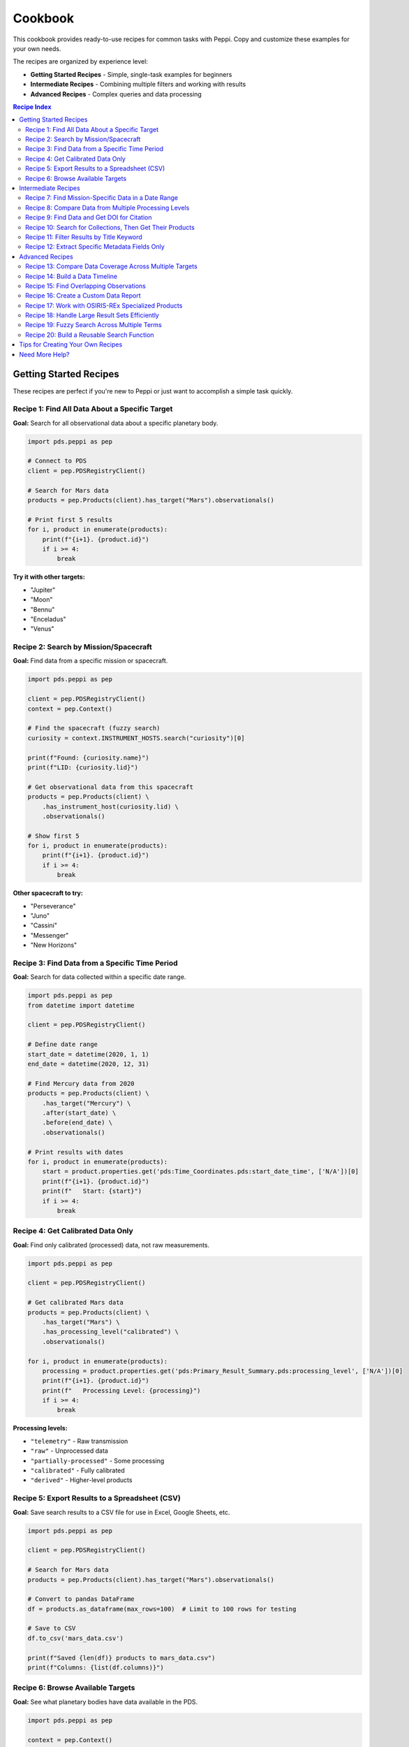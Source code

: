 ========
Cookbook
========

This cookbook provides ready-to-use recipes for common tasks with Peppi. Copy and customize these examples for your own needs.

The recipes are organized by experience level:

- **Getting Started Recipes** - Simple, single-task examples for beginners
- **Intermediate Recipes** - Combining multiple filters and working with results
- **Advanced Recipes** - Complex queries and data processing

.. contents:: Recipe Index
   :local:
   :depth: 2

Getting Started Recipes
=======================

These recipes are perfect if you're new to Peppi or just want to accomplish a simple task quickly.

Recipe 1: Find All Data About a Specific Target
------------------------------------------------

**Goal:** Search for all observational data about a specific planetary body.

.. code-block:: python

    import pds.peppi as pep

    # Connect to PDS
    client = pep.PDSRegistryClient()

    # Search for Mars data
    products = pep.Products(client).has_target("Mars").observationals()

    # Print first 5 results
    for i, product in enumerate(products):
        print(f"{i+1}. {product.id}")
        if i >= 4:
            break

**Try it with other targets:**

- "Jupiter"
- "Moon"
- "Bennu"
- "Enceladus"
- "Venus"

Recipe 2: Search by Mission/Spacecraft
---------------------------------------

**Goal:** Find data from a specific mission or spacecraft.

.. code-block:: python

    import pds.peppi as pep

    client = pep.PDSRegistryClient()
    context = pep.Context()

    # Find the spacecraft (fuzzy search)
    curiosity = context.INSTRUMENT_HOSTS.search("curiosity")[0]

    print(f"Found: {curiosity.name}")
    print(f"LID: {curiosity.lid}")

    # Get observational data from this spacecraft
    products = pep.Products(client) \
        .has_instrument_host(curiosity.lid) \
        .observationals()

    # Show first 5
    for i, product in enumerate(products):
        print(f"{i+1}. {product.id}")
        if i >= 4:
            break

**Other spacecraft to try:**

- "Perseverance"
- "Juno"
- "Cassini"
- "Messenger"
- "New Horizons"

Recipe 3: Find Data from a Specific Time Period
------------------------------------------------

**Goal:** Search for data collected within a specific date range.

.. code-block:: python

    import pds.peppi as pep
    from datetime import datetime

    client = pep.PDSRegistryClient()

    # Define date range
    start_date = datetime(2020, 1, 1)
    end_date = datetime(2020, 12, 31)

    # Find Mercury data from 2020
    products = pep.Products(client) \
        .has_target("Mercury") \
        .after(start_date) \
        .before(end_date) \
        .observationals()

    # Print results with dates
    for i, product in enumerate(products):
        start = product.properties.get('pds:Time_Coordinates.pds:start_date_time', ['N/A'])[0]
        print(f"{i+1}. {product.id}")
        print(f"   Start: {start}")
        if i >= 4:
            break

Recipe 4: Get Calibrated Data Only
-----------------------------------

**Goal:** Find only calibrated (processed) data, not raw measurements.

.. code-block:: python

    import pds.peppi as pep

    client = pep.PDSRegistryClient()

    # Get calibrated Mars data
    products = pep.Products(client) \
        .has_target("Mars") \
        .has_processing_level("calibrated") \
        .observationals()

    for i, product in enumerate(products):
        processing = product.properties.get('pds:Primary_Result_Summary.pds:processing_level', ['N/A'])[0]
        print(f"{i+1}. {product.id}")
        print(f"   Processing Level: {processing}")
        if i >= 4:
            break

**Processing levels:**

- ``"telemetry"`` - Raw transmission
- ``"raw"`` - Unprocessed data
- ``"partially-processed"`` - Some processing
- ``"calibrated"`` - Fully calibrated
- ``"derived"`` - Higher-level products

Recipe 5: Export Results to a Spreadsheet (CSV)
------------------------------------------------

**Goal:** Save search results to a CSV file for use in Excel, Google Sheets, etc.

.. code-block:: python

    import pds.peppi as pep

    client = pep.PDSRegistryClient()

    # Search for Mars data
    products = pep.Products(client).has_target("Mars").observationals()

    # Convert to pandas DataFrame
    df = products.as_dataframe(max_rows=100)  # Limit to 100 rows for testing

    # Save to CSV
    df.to_csv('mars_data.csv')

    print(f"Saved {len(df)} products to mars_data.csv")
    print(f"Columns: {list(df.columns)}")

Recipe 6: Browse Available Targets
-----------------------------------

**Goal:** See what planetary bodies have data available in the PDS.

.. code-block:: python

    import pds.peppi as pep

    context = pep.Context()

    # Search returns top 10 matches
    # Search for empty string to see top targets
    targets = context.TARGETS.search("")

    print("Available targets:")
    for target in targets:
        print(f"  {target.name} ({target.type})")
        print(f"    LID: {target.lid}")
        print()

**Search for specific types:**

.. code-block:: python

    # Find planets
    planets = context.TARGETS.search("planet")

    # Find asteroids
    asteroids = context.TARGETS.search("asteroid")

    # Find moons
    moons = context.TARGETS.search("satellite")

Intermediate Recipes
====================

These recipes combine multiple filters and show you how to work with results more effectively.

Recipe 7: Find Mission-Specific Data in a Date Range
-----------------------------------------------------

**Goal:** Get data from a specific spacecraft about a specific target during a specific time period.

.. code-block:: python

    import pds.peppi as pep
    from datetime import datetime

    client = pep.PDSRegistryClient()
    context = pep.Context()

    # Find the Messenger spacecraft
    messenger = context.INSTRUMENT_HOSTS.search("messenger")[0]

    # Get Mercury data from Messenger before January 2012
    products = pep.Products(client) \
        .has_target("Mercury") \
        .has_instrument_host(messenger.lid) \
        .before(datetime(2012, 1, 23)) \
        .observationals()

    # Convert to DataFrame for analysis
    df = products.as_dataframe(max_rows=50)

    if df is not None:
        print(f"Found {len(df)} products")
        print("\nSample:")
        print(df[['title', 'pds:Time_Coordinates.pds:start_date_time']].head())
    else:
        print("No products found")

Recipe 8: Compare Data from Multiple Processing Levels
-------------------------------------------------------

**Goal:** See how many products are available at different processing levels.

.. code-block:: python

    import pds.peppi as pep

    client = pep.PDSRegistryClient()

    levels = ["raw", "calibrated", "derived"]
    counts = {}

    for level in levels:
        products = pep.Products(client) \
            .has_target("Mars") \
            .has_processing_level(level) \
            .observationals()

        # Count by converting to DataFrame with small limit
        df = products.as_dataframe(max_rows=1)
        counts[level] = len(df) if df is not None else 0

    print("Mars data by processing level:")
    for level, count in counts.items():
        print(f"  {level}: {count} products (sample)")

Recipe 9: Find Data and Get DOI for Citation
---------------------------------------------

**Goal:** Find data products and get their DOI for proper citation in papers.

.. code-block:: python

    import pds.peppi as pep

    client = pep.PDSRegistryClient()

    # Search for Bennu data from OSIRIS-REx
    products = pep.Products(client) \
        .has_target("Bennu") \
        .observationals()

    # Look for DOIs in the results
    print("Products with DOIs:")
    found = 0
    for product in products:
        doi = product.properties.get('pds:Citation_Information.pds:doi', [None])[0]
        if doi:
            title = product.properties.get('pds:Identification_Area.pds:title', ['N/A'])[0]
            print(f"\nTitle: {title}")
            print(f"DOI: {doi}")
            print(f"Product: {product.id}")
            found += 1
            if found >= 5:
                break

    if found == 0:
        print("No products with DOIs found in initial results")

Recipe 10: Search for Collections, Then Get Their Products
-----------------------------------------------------------

**Goal:** Find collections of data, then search within a specific collection.

.. code-block:: python

    import pds.peppi as pep

    client = pep.PDSRegistryClient()

    # First, find collections about Mars
    collections = pep.Products(client) \
        .has_target("Mars") \
        .collections()

    # Get first collection
    for collection in collections:
        collection_lid = collection.properties.get('lid', [None])[0]
        title = collection.properties.get('pds:Identification_Area.pds:title', ['N/A'])[0]

        print(f"Collection: {title}")
        print(f"LID: {collection_lid}")

        # Now get products from this collection
        collection_products = pep.Products(client) \
            .of_collection(collection_lid) \
            .observationals()

        print(f"\nFirst 3 products in this collection:")
        for i, product in enumerate(collection_products):
            print(f"  {i+1}. {product.id}")
            if i >= 2:
                break

        break  # Only show first collection

Recipe 11: Filter Results by Title Keyword
-------------------------------------------

**Goal:** Use custom filters to search by keywords in the title.

.. code-block:: python

    import pds.peppi as pep

    client = pep.PDSRegistryClient()

    # Search for products with "image" in the title about Mars
    products = pep.Products(client) \
        .has_target("Mars") \
        .filter('pds:Identification_Area.pds:title like "*image*"') \
        .observationals()

    print("Products with 'image' in title:")
    for i, product in enumerate(products):
        title = product.properties.get('pds:Identification_Area.pds:title', ['N/A'])[0]
        print(f"{i+1}. {title}")
        if i >= 9:
            break

Recipe 12: Extract Specific Metadata Fields Only
-------------------------------------------------

**Goal:** For better performance, only retrieve the metadata fields you need.

.. code-block:: python

    import pds.peppi as pep

    client = pep.PDSRegistryClient()

    # Specify only the fields we want
    fields = [
        'lid',
        'pds:Identification_Area.pds:title',
        'pds:Time_Coordinates.pds:start_date_time',
        'ref_lid_target'
    ]

    products = pep.Products(client) \
        .has_target("Mars") \
        .observationals() \
        .fields(fields)

    # Results will only contain the specified fields
    for i, product in enumerate(products):
        print(f"{i+1}. {product.properties.get('pds:Identification_Area.pds:title', ['N/A'])[0]}")
        print(f"   Start: {product.properties.get('pds:Time_Coordinates.pds:start_date_time', ['N/A'])[0]}")
        if i >= 4:
            break

Advanced Recipes
================

These recipes demonstrate complex queries and data processing workflows.

Recipe 13: Compare Data Coverage Across Multiple Targets
---------------------------------------------------------

**Goal:** Analyze how much data is available for different planetary bodies.

.. code-block:: python

    import pds.peppi as pep
    import pandas as pd

    client = pep.PDSRegistryClient()
    context = pep.Context()

    # Define targets to compare
    target_names = ["Mars", "Jupiter", "Saturn", "Venus", "Mercury"]

    results = []

    for target_name in target_names:
        # Get target info
        targets = context.TARGETS.search(target_name)
        if not targets:
            continue

        target = targets[0]

        # Count products (sample)
        products = pep.Products(client) \
            .has_target(target.lid) \
            .observationals()

        df = products.as_dataframe(max_rows=10)

        count = len(df) if df is not None else 0

        results.append({
            'Target': target.name,
            'Type': target.type,
            'Sample Count': count
        })

    # Create comparison DataFrame
    comparison_df = pd.DataFrame(results)
    print(comparison_df)

Recipe 14: Build a Data Timeline
---------------------------------

**Goal:** Analyze when data was collected for a target over time.

.. code-block:: python

    import pds.peppi as pep
    import pandas as pd
    from datetime import datetime

    client = pep.PDSRegistryClient()

    # Get Mars data
    products = pep.Products(client) \
        .has_target("Mars") \
        .observationals()

    # Convert to DataFrame
    df = products.as_dataframe(max_rows=500)

    if df is not None and 'pds:Time_Coordinates.pds:start_date_time' in df.columns:
        # Convert to datetime
        df['start_date'] = pd.to_datetime(
            df['pds:Time_Coordinates.pds:start_date_time'],
            errors='coerce'
        )

        # Group by year
        df['year'] = df['start_date'].dt.year
        timeline = df.groupby('year').size()

        print("Mars data products by year:")
        print(timeline)

        # Find earliest and latest
        print(f"\nEarliest: {df['start_date'].min()}")
        print(f"Latest: {df['start_date'].max()}")
    else:
        print("No data available or no time coordinates")

Recipe 15: Find Overlapping Observations
-----------------------------------------

**Goal:** Find products from different instruments that observed the same target at the same time.

.. code-block:: python

    import pds.peppi as pep
    from datetime import datetime, timedelta

    client = pep.PDSRegistryClient()

    # Define a specific time window
    target_date = datetime(2020, 6, 15)
    window = timedelta(days=1)  # +/- 1 day

    # Search for Mars observations in this window
    products = pep.Products(client) \
        .has_target("Mars") \
        .after(target_date - window) \
        .before(target_date + window) \
        .observationals()

    # Group by instrument
    instruments = {}

    for product in products:
        inst = product.properties.get('ref_lid_instrument', ['Unknown'])[0]
        start = product.properties.get('pds:Time_Coordinates.pds:start_date_time', ['N/A'])[0]

        if inst not in instruments:
            instruments[inst] = []

        instruments[inst].append({
            'id': product.id,
            'start': start
        })

    # Display results
    print(f"Observations of Mars around {target_date.date()}:")
    for inst, obs_list in instruments.items():
        print(f"\n{inst}: {len(obs_list)} observations")
        for obs in obs_list[:3]:  # Show first 3
            print(f"  {obs['start']}")

Recipe 16: Create a Custom Data Report
---------------------------------------

**Goal:** Generate a formatted report about a dataset for documentation.

.. code-block:: python

    import pds.peppi as pep
    from datetime import datetime

    def create_data_report(target_name, output_file='report.txt'):
        """Create a report about available data for a target."""

        client = pep.PDSRegistryClient()
        context = pep.Context()

        # Find target
        target = context.TARGETS.search(target_name)[0]

        # Get data
        products = pep.Products(client) \
            .has_target(target.lid) \
            .observationals()

        df = products.as_dataframe(max_rows=100)

        # Generate report
        report_lines = [
            f"PDS Data Report for {target.name}",
            "=" * 50,
            f"Generated: {datetime.now().strftime('%Y-%m-%d %H:%M')}",
            f"\nTarget Information:",
            f"  Name: {target.name}",
            f"  Type: {target.type}",
            f"  LID: {target.lid}",
            f"\nData Summary:",
            f"  Products found: {len(df) if df is not None else 0}",
        ]

        if df is not None and len(df) > 0:
            # Processing levels
            if 'pds:Primary_Result_Summary.pds:processing_level' in df.columns:
                levels = df['pds:Primary_Result_Summary.pds:processing_level'].value_counts()
                report_lines.append("\n  By Processing Level:")
                for level, count in levels.items():
                    report_lines.append(f"    {level}: {count}")

            # Instruments
            if 'ref_lid_instrument' in df.columns:
                instruments = df['ref_lid_instrument'].value_counts()
                report_lines.append("\n  By Instrument:")
                for inst, count in instruments.head(5).items():
                    report_lines.append(f"    {inst}: {count}")

        # Write report
        report_text = '\n'.join(report_lines)
        with open(output_file, 'w') as f:
            f.write(report_text)

        print(report_text)
        print(f"\nReport saved to {output_file}")

    # Use it
    create_data_report("Mars", "mars_report.txt")

Recipe 17: Work with OSIRIS-REx Specialized Products
-----------------------------------------------------

**Goal:** Use mission-specific product classes for specialized functionality.

.. code-block:: python

    import pds.peppi as pep

    client = pep.PDSRegistryClient()

    # Use the OSIRIS-REx (OREX) specialized products class
    orex_products = pep.OrexProducts(client)

    # OrexProducts inherits all the standard filters
    products = orex_products.has_target("Bennu").observationals()

    print("OSIRIS-REx products about Bennu:")
    for i, product in enumerate(products):
        title = product.properties.get('pds:Identification_Area.pds:title', ['N/A'])[0]
        print(f"{i+1}. {title}")
        if i >= 9:
            break

.. note::
   Mission-specific product classes like ``OrexProducts`` can provide additional
   methods and filters specific to that mission's data structure. Check the
   :doc:`reference` for available specialized classes.

Recipe 18: Handle Large Result Sets Efficiently
------------------------------------------------

**Goal:** Process thousands of products without running out of memory.

.. code-block:: python

    import pds.peppi as pep

    client = pep.PDSRegistryClient()

    # Get only the fields we need
    fields = ['lid', 'pds:Identification_Area.pds:title']

    products = pep.Products(client) \
        .has_target("Mars") \
        .observationals() \
        .fields(fields)

    # Process in batches
    batch_size = 100
    processed = 0

    batch = []
    for product in products:
        batch.append(product.id)

        if len(batch) >= batch_size:
            # Process this batch
            print(f"Processing products {processed} to {processed + len(batch)}...")
            # Do something with the batch
            # save_to_database(batch)
            # process_data(batch)

            batch = []
            processed += batch_size

        if processed >= 1000:  # Stop after 1000 for this example
            break

    # Process remaining products
    if batch:
        print(f"Processing final {len(batch)} products...")

    print(f"Total processed: {processed + len(batch)}")

Recipe 19: Fuzzy Search Across Multiple Terms
----------------------------------------------

**Goal:** Use the Context's fuzzy search to handle uncertain or variant names.

.. code-block:: python

    import pds.peppi as pep

    context = pep.Context()

    # The search is typo-tolerant
    search_terms = [
        "jupyter",      # Typo of Jupiter
        "curiousity",   # Typo of Curiosity
        "venus",        # Correct
        "satturn",      # Typo of Saturn
    ]

    print("Fuzzy search results:\n")

    for term in search_terms:
        print(f"Searching for: '{term}'")

        # Search targets
        targets = context.TARGETS.search(term, limit=1)
        if targets:
            print(f"  → Found target: {targets[0].name}")

        # Search spacecraft
        spacecraft = context.INSTRUMENT_HOSTS.search(term, limit=1)
        if spacecraft:
            print(f"  → Found spacecraft: {spacecraft[0].name}")

        print()

Recipe 20: Build a Reusable Search Function
--------------------------------------------

**Goal:** Create a reusable function for common search patterns.

.. code-block:: python

    import pds.peppi as pep
    from datetime import datetime
    from typing import Optional

    def search_planetary_data(
        target: str,
        spacecraft: Optional[str] = None,
        start_date: Optional[datetime] = None,
        end_date: Optional[datetime] = None,
        processing_level: Optional[str] = None,
        max_results: Optional[int] = 100
    ):
        """
        Flexible search function for planetary data.

        Args:
            target: Name of planetary body (e.g., "Mars", "Jupiter")
            spacecraft: Optional spacecraft/rover name
            start_date: Optional start date for temporal filter
            end_date: Optional end date for temporal filter
            processing_level: Optional processing level filter
            max_results: Maximum number of results to return

        Returns:
            pandas DataFrame with results
        """
        client = pep.PDSRegistryClient()
        context = pep.Context()

        # Start building query
        query = pep.Products(client).has_target(target)

        # Add optional filters
        if spacecraft:
            host = context.INSTRUMENT_HOSTS.search(spacecraft)[0]
            query = query.has_instrument_host(host.lid)

        if start_date:
            query = query.after(start_date)

        if end_date:
            query = query.before(end_date)

        if processing_level:
            query = query.has_processing_level(processing_level)

        # Get observational products
        query = query.observationals()

        # Return as DataFrame
        return query.as_dataframe(max_results=max_results)

    # Example usage
    df = search_planetary_data(
        target="Mars",
        spacecraft="curiosity",
        start_date=datetime(2020, 1, 1),
        processing_level="calibrated",
        max_results=50
    )

    if df is not None:
        print(f"Found {len(df)} products")
        print(df.head())

Tips for Creating Your Own Recipes
===================================

1. **Start Simple**: Begin with a basic query and add complexity gradually
2. **Test Small**: Always use ``max_rows`` or ``enumerate`` with breaks when testing
3. **Check Fields**: Use ``.properties.keys()`` to see what metadata is available
4. **Handle None**: Always check if DataFrames are None before processing
5. **Use Context**: Leverage fuzzy search to find IDs instead of guessing
6. **Read Errors**: Python error messages usually tell you exactly what's wrong

Need More Help?
===============

- Can't find what you're looking for? Check the :doc:`reference` for all available methods
- Need to understand a concept better? See the :doc:`user_guide`
- Have a recipe to share? Open a `discussion <https://github.com/NASA-PDS/peppi/discussions>`_
- Found a bug? Create an `issue <https://github.com/NASA-PDS/peppi/issues>`_
